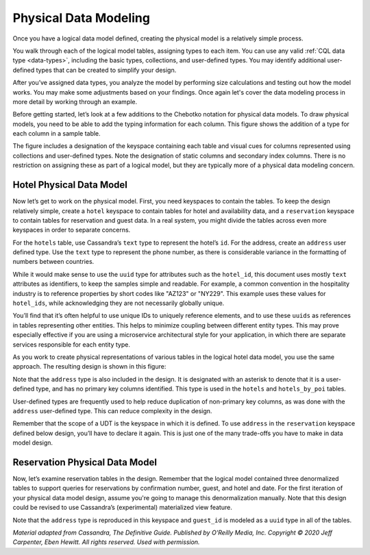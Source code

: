 .. Licensed to the Apache Software Foundation (ASF) under one
.. or more contributor license agreements.  See the NOTICE file
.. distributed with this work for additional information
.. regarding copyright ownership.  The ASF licenses this file
.. to you under the Apache License, Version 2.0 (the
.. "License"); you may not use this file except in compliance
.. with the License.  You may obtain a copy of the License at
..
..     http://www.apache.org/licenses/LICENSE-2.0
..
.. Unless required by applicable law or agreed to in writing, software
.. distributed under the License is distributed on an "AS IS" BASIS,
.. WITHOUT WARRANTIES OR CONDITIONS OF ANY KIND, either express or implied.
.. See the License for the specific language governing permissions and
.. limitations under the License.

Physical Data Modeling
======================

Once you have a logical data model defined, creating the physical model
is a relatively simple process.

You walk through each of the logical model tables, assigning types to
each item. You can use any valid :ref:`CQL data type <data-types>`,
including the basic types, collections, and user-defined types. You may
identify additional user-defined types that can be created to simplify
your design.

After you’ve assigned data types, you analyze the model by performing
size calculations and testing out how the model works. You may make some
adjustments based on your findings. Once again let's cover the data
modeling process in more detail by working through an example.

Before getting started, let’s look at a few additions to the Chebotko
notation for physical data models. To draw physical models, you need to
be able to add the typing information for each column. This figure
shows the addition of a type for each column in a sample table.

.. image:: images/data_modeling_chebotko_physical.png

The figure includes a designation of the keyspace containing each table
and visual cues for columns represented using collections and
user-defined types. Note the designation of static columns and
secondary index columns. There is no restriction on assigning these as
part of a logical model, but they are typically more of a physical data
modeling concern.

Hotel Physical Data Model
-------------------------

Now let’s get to work on the physical model. First, you need keyspaces
to contain the tables. To keep the design relatively simple, create a
``hotel`` keyspace to contain tables for hotel and availability
data, and a ``reservation`` keyspace to contain tables for reservation
and guest data. In a real system, you might divide the tables across even
more keyspaces in order to separate concerns.

For the ``hotels`` table, use Cassandra’s ``text`` type to
represent the hotel’s ``id``. For the address, create an
``address`` user defined type. Use the ``text`` type to represent the
phone number, as there is considerable variance in the formatting of
numbers between countries.

While it would make sense to use the ``uuid`` type for attributes such
as the ``hotel_id``, this document uses mostly ``text`` attributes as
identifiers, to keep the samples simple and readable. For example, a
common convention in the hospitality industry is to reference properties
by short codes like "AZ123" or "NY229". This example uses these values
for ``hotel_ids``, while acknowledging they are not necessarily globally
unique.

You’ll find that it’s often helpful to use unique IDs to uniquely
reference elements, and to use these ``uuids`` as references in tables
representing other entities. This helps to minimize coupling between
different entity types. This may prove especially effective if you are
using a microservice architectural style for your application, in which
there are separate services responsible for each entity type.

As you work to create physical representations of various tables in the
logical hotel data model, you use the same approach. The resulting design
is shown in this figure:

.. image:: images/data_modeling_hotel_physical.png

Note that the ``address`` type is also included in the design. It
is designated with an asterisk to denote that it is a user-defined type,
and has no primary key columns identified. This type is used in
the ``hotels`` and ``hotels_by_poi`` tables.

User-defined types are frequently used to help reduce duplication of
non-primary key columns, as was done with the ``address``
user-defined type. This can reduce complexity in the design.

Remember that the scope of a UDT is the keyspace in which it is defined.
To use ``address`` in the ``reservation`` keyspace defined below
design, you’ll have to declare it again. This is just one of the many
trade-offs you have to make in data model design.

Reservation Physical Data Model
-------------------------------

Now, let’s examine reservation tables in the design.
Remember that the logical model contained three denormalized tables to
support queries for reservations by confirmation number, guest, and
hotel and date. For the first iteration of your physical data model
design, assume you're going to manage this denormalization
manually. Note that this design could be revised to use Cassandra’s
(experimental) materialized view feature.

.. image:: images/data_modeling_reservation_physical.png

Note that the ``address`` type is reproduced in this keyspace and
``guest_id`` is modeled as a ``uuid`` type in all of the tables.

*Material adapted from Cassandra, The Definitive Guide. Published by
O'Reilly Media, Inc. Copyright © 2020 Jeff Carpenter, Eben Hewitt.
All rights reserved. Used with permission.*